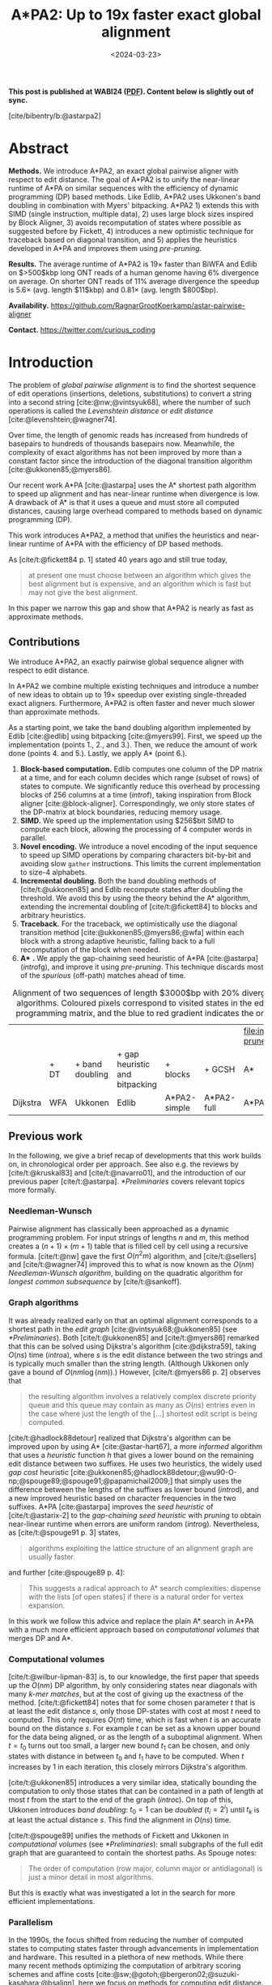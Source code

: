 #+title: A*PA2: Up to 19x faster exact global alignment
#+filetags: @paper highlight pairwise-alignment astar hpc software
#+OPTIONS: ^:{} num:t
#+hugo_front_matter_key_replace: author>authors
#+toc: headlines 3
#+date: <2024-03-23>

\begin{equation*}
\newcommand{\g}{g^*}
\newcommand{\h}{h^*}
\newcommand{\f}{f^*}
\newcommand{\cgap}{c_{\textrm{gap}}}
\newcommand{\xor}{\ \mathrm{xor}\ }
\newcommand{\and}{\ \mathrm{and}\ }
\newcommand{\st}[2]{\langle #1, #2\rangle}
\newcommand{\matches}{\mathcal M}
\end{equation*}

*This post is published at WABI24 ([[file:../../static/papers/astarpa2.pdf][PDF]]). Content below is slightly out of sync.*

[cite/bibentry/b:@astarpa2]

* Abstract
:PROPERTIES:
:UNNUMBERED: t
:END:

*Methods.* We introduce A*PA2, an exact global pairwise aligner with respect to
edit distance. The goal of A*PA2 is to unify the near-linear runtime of A*PA on
similar sequences with the efficiency of dynamic programming (DP) based methods.
Like Edlib, A*PA2 uses Ukkonen's band doubling in combination
with Myers' bitpacking. A*PA2 1) extends this with SIMD (single instruction,
multiple data), 2) uses large block
sizes inspired by Block Aligner, 3) avoids recomputation of states where
possible as suggested before by Fickett, 4) introduces a new optimistic technique for
traceback based on diagonal transition, and 5) applies the heuristics
developed in A*PA and improves them using /pre-pruning/.

*Results.*
The average runtime of A*PA2 is  $19\times$ faster than BiWFA and Edlib on $>500$kbp long ONT reads of a
human genome having $6\%$ divergence on average. On shorter ONT reads of
 $11\%$ average divergence the speedup is $5.6\times$ (avg. length $11$kbp)
 and $0.81\times$ (avg. length $800$bp).

*Availability.* [[https://github.com/RagnarGrootKoerkamp/astar-pairwise-aligner]]

*Contact.* [[https://twitter.com/curious_coding]]

* Introduction

The problem of /global pairwise alignment/ is to find the shortest sequence of
edit operations (insertions, deletions, substitutions) to convert a string
into a second string [cite:@nw;@vintsyuk68], where the number of such
operations is called the /Levenshtein distance/ or /edit distance/
[cite:@levenshtein;@wagner74].

Over time, the length of genomic reads has increased from hundreds of basepairs
to hundreds of thousands basepairs now. Meanwhile, the complexity of exact
algorithms has not been improved by more than a constant factor since the
introduction of the diagonal transition algorithm [cite:@ukkonen85;@myers86].

Our recent work A*PA [cite:@astarpa] uses the A* shortest path algorithm to
speed up alignment and has near-linear runtime when divergence is low.  A
drawback of A* is that it uses a queue and must store all computed distances,
causing large overhead compared to methods based on dynamic programming (DP).

This work introduces A*PA2, a method that unifies the heuristics and near-linear
runtime of A*PA with the efficiency of DP based methods.

As [cite/t:@fickett84 p. 1] stated 40 years ago and still true today,
#+begin_quote
at present one must choose between an algorithm which gives the best alignment
but is expensive, and an algorithm which is fast but may not give the best
alignment.
#+end_quote
In this paper we narrow this gap and show that A*PA2 is nearly as fast as
approximate methods.

** Contributions
We introduce A*PA2, an exactly pairwise global sequence aligner with respect to
edit distance.

In A*PA2 we combine multiple existing techniques and introduce a number of new
ideas to obtain up to $19\times$ speedup over existing single-threaded exact
aligners. Furthermore, A*PA2 is often faster and never much slower than
approximate methods.

As a starting point, we take the band doubling algorithm implemented
by Edlib [cite:@edlib] using bitpacking [cite:@myers99].  First, we speed up the
implementation (points 1., 2., and 3.).  Then, we reduce the amount of work done
(points 4. and 5.).  Lastly, we apply A* (point 6.).

1. *Block-based computation.* Edlib computes one column of the DP matrix at a
   time, and for each column decides which range (subset of rows) of states to
   compute.  We significantly reduce this overhead by processing blocks of $256$
   columns at a time ([[intro]]f), taking inspiration from Block aligner
   [cite:@block-aligner].  Correspondingly, we only store states of the
   DP-matrix at block boundaries, reducing memory usage.
2. *SIMD.* We speed up the implementation using $256$bit SIMD to compute each block,
   allowing the processing of $4$ computer words in parallel.
3. *Novel encoding.* We introduce a novel encoding of the input sequence to
   speed up SIMD operations by comparing characters bit-by-bit and avoiding slow
   =gather= instructions.
   This limits the current implementation to size-$4$ alphabets.
4. *Incremental doubling.* Both the band doubling methods of [cite/t:@ukkonen85]
   and Edlib recompute states after doubling the threshold.  We avoid this by
   using the theory behind the A* algorithm, extending the incremental doubling
   of [cite/t:@fickett84] to blocks and arbitrary heuristics.
5. *Traceback.* For the traceback, we optimistically use the diagonal transition
   method [cite:@ukkonen85;@myers86;@wfa] within each block with a strong
   adaptive heuristic, falling back to a full recomputation of the block when
   needed.
6. *A** *.* We apply the gap-chaining seed heuristic of A*PA [cite:@astarpa]
   ([[intro]]fg), and improve it using /pre-pruning/. This technique discards most of
   the /spurious/ (off-path) matches ahead of time.

#+name: intro
#+caption: Alignment of two sequences of length $3000$bp with 20% divergence using different algorithms. Coloured pixels correspond to visited states in the edit graph or dynamic programming matrix, and the blue to red gradient indicates the order of computation.
#+attr_html: :class equal-width
| [[file:imgs/intro/2_dijkstra.png]] | [[file:imgs/intro/3_diagonal-transition.png]] | [[file:imgs/intro/0_gap-gap.png]] | [[file:imgs/intro/0_bitpacking.png]] | [[file:imgs/intro/6_astarpa2_simple.png]] | [[file:imgs/intro/7_astarpa2_full.png]] | file:imgs/intro/5_astarpa-prune.png |
|                                | + DT                                      | + band doubling               | + gap heuristic and bitpacking   | + blocks                              | + GCSH                              | A*                                  |
| Dijkstra                       | WFA                                       | Ukkonen                       | Edlib                            | A*PA2-simple                          | A*PA2-full                          | A*PA                                |


** Previous work

In the following, we give a brief recap of developments that this work builds
on, in chronological order per approach.  See also e.g. the reviews by
[cite/t:@kruskal83] and [cite/t:@navarro01], and the introduction of our
previous paper [cite/t:@astarpa]. [[*Preliminaries]] covers relevant topics more formally.

*** Needleman-Wunsch
Pairwise alignment has classically been approached as a dynamic programming
problem. For input strings of lengths $n$ and $m$, this method creates a $(n+1)\times
(m+1)$ table that is filled cell by cell using a recursive formula.
[cite/t:@nw] gave the first $O(n^2m)$ algorithm, and [cite/t:@sellers] and
[cite/t:@wagner74] improved this to what is now known as the $O(nm)$
/Needleman-Wunsch algorithm/, building on the quadratic algorithm for /longest
common subsequence/ by [cite/t:@sankoff].

*** Graph algorithms
It was already realized early on that an optimal alignment
corresponds to a shortest path in the /edit graph/
[cite:@vintsyuk68;@ukkonen85] (see [[*Preliminaries]]). Both [cite/t:@ukkonen85] and [cite/t:@myers86]
remarked that this can be solved using Dijkstra's algorithm [cite:@dijkstra59],
taking $O(ns)$ time ([[intro]]a), where $s$ is the edit distance between
the two strings and is typically much smaller than the string length.
(Although Ukkonen only gave a bound of $O(nm \log (nm))$.)  However, [cite/t:@myers86 p. 2] observes that
#+begin_quote
the resulting algorithm involves a relatively complex discrete priority queue
and this queue may contain as many as $O(ns)$ entries even in the case where just
the length of the [...] shortest edit script is being computed.
#+end_quote
[cite/t:@hadlock88detour] realized that Dijkstra's algorithm can be improved
upon by using A* [cite:@astar-hart67], a more /informed/ algorithm that uses a
/heuristic/ function $h$ that gives a lower bound on the remaining edit distance
between two suffixes. He uses two heuristics, the widely
used /gap cost/ heuristic
[cite:@ukkonen85;@hadlock88detour;@wu90-O-np;@spouge89;@spouge91;@papamichail2009;]
that simply uses the difference between the lengths of the suffixes as lower
bound ([[intro]]d), and a new improved heuristic based on character frequencies in the two
suffixes. A*PA [cite:@astarpa] improves the /seed heuristic/ of [cite/t:@astarix-2] to the /gap-chaining seed heuristic/ with /pruning/
to obtain near-linear runtime when errors are uniform random ([[intro]]g).
Nevertheless, as [cite/t:@spouge91 p. 3] states,
#+begin_quote
algorithms exploiting the lattice structure of an alignment graph are usually faster.
#+end_quote
and further [cite:@spouge89 p. 4]:
#+begin_quote
This suggests a radical approach to A* search complexities: dispense with the
lists [of open states] if there is a natural order for vertex expansion.
#+end_quote
In this work we follow this advice and replace the plain A* search in A*PA with a much
more efficient approach based on /computational volumes/ that merges DP and A*.

*** Computational volumes
[cite/t:@wilbur-lipman-83] is, to our knowledge, the first paper that speeds up
the $O(nm)$ DP algorithm, by only considering states near diagonals with many
/k-mer matches/, but at the cost of giving up the exactness of the method.
[cite/t:@fickett84] notes that for some chosen parameter $t$ that is at
least the edit distance $s$, only those DP-states with cost at most $t$ need to
computed. This only requires $O(nt)$ time, which is fast when $t$ is an accurate bound on
the distance $s$. For example $t$ can be set as a known upper bound for the
data being aligned, or as the length of a suboptimal alignment.  When
$t=t_0$ turns out too small, a larger new bound $t_1$ can be chosen, and only
states with distance in between $t_0$ and $t_1$ have to be computed.
When $t$ increases by $1$ in each iteration, this closely mirrors Dijkstra's algorithm.

[cite/t:@ukkonen85] introduces a very similar idea, statically bounding the
computation to only those states that can be contained in a path of length at most $t$
from the start to the end of the graph ([[intro]]c).
On top of this, Ukkonen introduces /band doubling/: $t_0=1$ can be
/doubled/ ($t_i = 2^i$) until $t_k$ is at least the actual distance $s$.
This find the alignment in $O(ns)$ time.

[cite/t:@spouge89] unifies the methods of
Fickett and Ukkonen in /computational volumes/
(see [[*Preliminaries]]): small subgraphs of the full edit graph that are guaranteed to
contain the shortest paths. As Spouge notes:
#+begin_quote
The order of computation (row major, column major or antidiagonal) is just a
minor detail in most algorithms.
#+end_quote
But this is exactly what was investigated a lot in the search for more efficient implementations.

*** Parallelism
In the 1990s, the focus shifted from reducing the number of computed states to
computing states faster through advancements in implementation and hardware.
This resulted in a plethora of new methods.  While there many recent methods
optimizing the computation of arbitrary scoring schemes and affine costs
[cite:@sw;@gotoh;@bergeron02;@suzuki-kasahara;@bsalign], here we focus on
methods for computing edit distance.

The first technique in this direction is /microparallelism/ [cite:@alpern95],
also called SWAR (SIMD within a register),
where each ($64$ bit) computer word is divided into multiple (e.g. $16$ bit) parts,
and word-size operations modify all ($4$) parts in parallel.
This was then applied with /inter-sequence parallelism/ to align a
given query to multiple reference sequences in parallel
[cite:@alpern95;@baeza-yates-gonnet92;@wu92;@hyyro05-increased;@rognes11].
[cite/t:@hughey96] notes that /anti-diagonals/ of the DP matrix are independent
and can be computed in parallel, to speed up single alignments. [cite/t:@wozniak97] applied SIMD (single
instruction, multiple data) for this purpose, which are special CPU instructions
that operate on multiple (currently up to $8$, for AVX-512) computer words at a time.

[cite/t:@rognes00 p. 702] also use microparallelism, but use /vertical/
instead of anti-diagonal vectors:
#+begin_quote
The advantage of this approach is the much-simplified and faster loading of the
vector of substitution scores from memory. The disadvantage is that data
dependencies within the vector must be handled.
#+end_quote
To work around these dependencies, [cite/t:@farrar] introduces an alternative /striped/ SIMD scheme where lanes are
interleaved with each other. A*PA2 does not use this, but for example
[cite/t:@bsalign] does.

[cite/t:@myers99] introduces a /bitpacking/ algorithm specifically for edit
distance ([[intro]]f). It bit-encodes the differences between $w=64$ states in a
column into two computer words and gives an efficient algorithm to operate on
them. This provides a significant speedup over previous methods.  The supplement of
BitPAl [cite:@bitpal;@bitpal-cpm] introduces an alternative scheme for edit
distance based on a different bit-encoding, but as both methods end up using
$20$ instructions (see [[*Bitpacking]]) we did not pursue this further.

*** Tools
There are many aligners that implement $O(nm)$ (semi)-global
alignment using numerous of the aforementioned implementation
techniques, such as SeqAn [cite:@seqan], Parasail [cite:@parasail], SWIPE [cite:@rognes11], Opal
[cite:@opal], libssa [cite:@libssa],  SWPS3
[cite:@swps3], SSW library [cite:@ssw-library] ([[https://github.com/mengyao/Complete-Striped-Smith-Waterman-Library][link]]).

Dedicated global alignment implementations implementing band-doubling are much rarer.
Edlib [cite:@edlib] implements $O(ns)$ band doubling and Myers' bitpacking ([[intro]]d).
KSW2 implements band doubling for affine costs [cite:@suzuki-kasahara;@minimap2].
WFA and BiWFA [cite:@wfa;@biwfa] implement the $O(n+s^2)$ expected time /diagonal transition/
algorithm [cite:@ukkonen85;@myers86] ([[intro]]b).
Block aligner [cite:@block-aligner] is an approximate aligner that can handle
position-specific scoring matrices whose main novelty is to divide the
computation into larger blocks.
Recently [cite/t:@bsalign] provided a new implementation of band doubling based
on Farrar's striped method that focusses on affine costs but also supports edit distance.
Lastly, A*PA [cite:@astarpa] directly implements A* on the alignment graph using
the gap-chaining seed heuristic.

* Preliminaries

#+name: edit-graph
#+caption: An example of an edit graph (left) corresponding to the alignment of strings =ABCA= and =ACBBA=, adapted from [cite/t:@sellers]. Solid edges indicate insertion/deletion/substitution edges of cost $1$, while dashed edges indicate matches of cost $0$. All edges are directed from the top-left to the bottom-right. The shortest path of cost $2$ is shown in blue. The right shows the corresponding dynamic programming (DP) matrix containing the distance $\g(u)$ to each state.
[[file:./edit-graph2.drawio.svg]]

*Edit graph.* We take as input two zero-indexed sequences $A$ and $B$ over an alphabet of size
$4$ of lengths $n$ and $m$.  The /edit graph/ ([[edit-graph]]) contains /states/ $\st ij$ ($0\leq
i\leq n$, $0\leq j\leq m$) as vertices. It further contains directed insertion and
deletion edges $\st ij \to \st i{j+1}$ and $\st ij \to \st {i+1}j$ of cost $1$,
and diagonal edges $\st ij\to \st{i+1}{j+1}$ of cost $0$ when $A_i = B_i$ and
substitution cost $1$ otherwise. A shortest path from $v_s:=\st 00$ to $v_t :=
\st nm$ in the edit graph corresponds to an alignment of $A$ and $B$.
The /distance/ $d(u,v)$ from $u$ to $v$ is the length of the shortest (minimal
cost) path from $u$ to $v$, and we use /distance/, /length/, and /cost/ interchangeably.
Further we write
$\g(u) := d(v_s, u)$ for the distance from the start to $u$,
$\h(u) := d(u, v_t)$
for the distance from $u$ to the end, and $\f(u) := \g(u) + \h(u)$ for the minimal cost
of a path through $u$.

*A** is a shortest path algorithm based on a /heuristic/ function $h(u)$ [cite:@astar-hart67]. A
heuristic is called /admissible/ when $h(u)$ underestimates the distance to the
end, i.e., $h(u) \leq \h(u)$, and admissible $h$ guarantee that A* finds a
shortest path. A* /expands/ states in order of increasing $f(u) :=
g(u) + h(u)$, where $g(u)$ is the best distance to $u$ found so far. We say that
$u$ is /fixed/ when the distance to $u$ has been found, i.e., $g(u) = \g(u)$.

*Computational volumes.* [cite/t:@spouge89] defines a /computational volume/ as a subgraph of the
alignment graph that contains all shortest paths . Given a bound $t\geq s$, some examples of
computational volumes are:
1. $\{u\}$, the entire $(n+1)\times (m+1)$ graph [cite:@nw].
2. $\{u: \g(u)\leq t\}$, the states at distance $\leq t$, introduced by
   [cite/t:@fickett84] and similar to Dijkstra's algorithm ([[intro]]ab) [cite:@dijkstra59].
3. $\{u: \cgap(v_s, u) + \cgap(u, v_t) \leq t\}$ the static set of states possibly on a path
   of cost $\leq t$ ([[intro]]c) [cite:@ukkonen85].
4. $\{u: \g(u) + \cgap(u, v_t) \leq t\}$, as used by Edlib ([[intro]]de) [cite:@edlib;@spouge91;@papamichail2009].
5. $\{u: \g(u) + h(u) \leq t\}$, for any admissible heuristic $h$, which we will
   use and is similar to A* ([[intro]]fg).


*Band-doubling* is the following algorithm by [cite/t:@ukkonen85], that depends on the choice of
computational volume being used.
1. Start with edit-distance threshold $t=1$.
2. Loop over columns $i$ from $0$ to $n$.
3. For each column, determine the range of rows $[j_{start}, j_{end}]$ to be
   computed according to the computational volume that's being used.
   a. If this range is empty or does not contain a state at distance $\leq t$, double $t$ and go back to step 1.
   b. Otherwise, compute the distance to the states in the range, and continue
      with the next column.
The algorithm stops when $t_k \geq s > t_{k-1}$. For the
$\cgap(v_s,u)+\cgap(u,v_t)\leq t$ computational volume used by Ukkonen, each
test requires $O(n \cdot t_i)$ time, and hence the total time is
\begin{equation}
n\cdot t_0 + \dots + n\cdot t_k
= n\cdot (2^0 + \dots + 2^k)
< n\cdot 2^{k+1} = 4\cdot n\cdot 2^{k-1} < 4\cdot n\cdot s = O(ns).
\end{equation}
Note that this method does not (and indeed can not) reuse values from previous
iterations, resulting in roughly a factor $2$ overhead.

*Myers' bitpacking* exploits that the difference in distance to adjacent states
is always in $\{-1,0,+1\}$ [cite:@myers99]. The method bit-encodes $w=64$ differences between
adjacent states in a columns in two
indicator words, indicating positions where the difference is $+1$ and $-1$ respectively.
Given also the similarly encoded difference along the top, a $1\times w$
rectangle can be computed in only $20$ bit operations ([[*Bitpacking]]).
We call each consecutive non-overlapping chunk of $64$ rows a /lane/, so that
there are $\lceil m/64\rceil$ lanes, where the last lane may be padded.
Note that this method originally only uses $17$ instructions, but some additional
instructions are needed to support multiple lanes when $m>w$.

*Profile.* Instead of computing each substitution score $S[A_i][B_j] = [A_i\neq
B_j]$ for the $64$ states in a word one by one, Myers' algorithm first builds a
/profile/ [cite:@rognes00].  For each character $c$, $Eq[c]$ stores a bitvector indicating
which characters of $B$ equal $c$.  This way, adjacent scores in a column
are simply found as $Eq[A_i][j \dots j']$.

*Edlib* implements band doubling using the $\g(u) + \cgap(u, v_t)\leq t$ computational
volume and bitpacking [cite:@edlib]. For traceback, it uses Hirschberg's /meet-in-the-middle/
approach: once the distance is found, the alignment is started over from both
sides towards the middle column, where a state on the shortest path is
determined. This is recursively applied to the left and right halves until the
sequences are short enough that $O(tn)$ memory can be used.


* Methods
Conceptually, A*PA2 builds on Edlib.
First we describe how we make the implementation more efficient
using SIMD and blocks.
Then, we modify the algorithm itself by using a new traceback method and
avoiding unnecessary recomputation of states.
On top of that, we apply the A*PA heuristics for further speed gains on large/complex
alignments, at the cost of larger precomputation time to build the heuristic.

** Band-doubling
A*PA2 uses band-doubling with the $\g(u) + h(u) \leq t$ computational volume.
That is, in each iteration of $t$ we compute the distance to all states with
$\g(u) + h(u) \leq t$.  In its simple form, we use $h(u) =\cgap(u, v_t)$, like
Edlib does. We start doubling at $h(v_s)=h(\st 00)$, so that $t_i := h(\st 00) +
B\cdot 2^i$, where $B$ is the block size introduced below.

** Blocks
Instead of determining the range of rows to be computed for each column
individually, we determine it once per /block/ and then reuse it for $B=256$
consecutive columns. This computes some extra states, but reduces the overhead
by a lot. (From here on, $B$ stands for the block size, and not for the sequence
$B$ to be aligned.)

Within each block, we iterate over the /lanes/ of $w=64$ rows at a time, and for
each lane compute all $B$ columns before moving on to the next lane.

[[*Determining the rows to compute]] explains in detail how the range of rows to be
computed is determined.

** Memory

Where Edlib does not initially store intermediate values and uses
meet-in-the-middle to find the alignment, A*PA2 /always/ stores the distance to
all states at the end of a block, encoded as the distance to the top-right state
of the block and the bit-encoded vertical differences along the right-most
column.  This simplifies the traceback method (see [[*Traceback]]), and has
sufficiently small memory usage to be practical.

** SIMD

#+name: simd
#+caption: *SIMD* processing of two times 4 lanes in parallel. This example uses 4-row (instead of 64-row) lanes. First the top-left triangle is computed lane by lane, and then 8-lane diagonals are computed by using two 4-lane SIMD vectors in parallel.
[[file:imgs/simd.png]]

While it is tempting to use a SIMD vector as a single $W=256$-bit word, the four
$w=64$-bit words (SIMD lanes) are dependent on each other and require manual
work to shift bits between the lanes.
Instead, we let each $256$-bit AVX2 SIMD vector represent four $64$-bit words
(lanes) that are anti-diagonally
staggered as in [[simd]]. This is similar to the original anti-diagonal tiling
introduced by [cite/t:@wozniak97], but using units of $w$-bit words instead of
single characters. This idea was already introduced in 2014 by the author of
Edlib in a GitHub issue (https://github.com/Martinsos/edlib/issues/5), but to our
knowledge has never been implemented either in Edlib or elsewhere.

We further improve instruction-level-parallelism (ILP) by processing $8$ lanes
at a time using two SIMD vectors in parallel, spanning a total of $512$ rows ([[simd]]).

When the number of remaining lanes to be computed is $\ell$, we
process $8$ lanes in parallel as long as $\ell\geq 8$. If there are remaining
lanes, we end with another $8$-lane ($5\leq \ell<8$) or $4$-lane ($1\leq \ell\leq 4$)
iteration that optionally includes some padding lanes at the bottom.
In case the horizontal differences along the original bottom row are needed (as
required by incremental doubling [[*Incremental doubling]]), we
can not use padding and instead fall back to trying a $4$-lane SIMD ($\ell\geq 4$),
a $2$-lane SIMD ($\ell\geq 2$), and lastly a scalar iteration ($\ell\geq 1$).


** SIMD-friendly sequence profile

A drawback of anti-diagonal tiling is that each column contains its own
character $a_i$ that needs to be looked up in the profile $Eq[a_i][j]$. While SIMD can do multiple
lookups in parallel using =gather= instructions, these instructions are
not always efficient. Thus, we introduce the following alternative scheme:

Let $b = \lceil \log_2(\sigma)\rceil$ be the number of bits needed to encode
each character, with $b=2$ for DNA.
For each lane, the new profile $Eq'$ stores $b$ words as an $\lceil
m/w\rceil\times b$ array $Eq'[\ell][p]$. Each word $0\leq p< b$
stores the negation of the $p$th bit of each character.
To check which characters in lane $\ell$ contain character $c$ with bit representation
$\overline{c_{b-1}\dots c_{0}}$, we precompute $b$ words $C_0 =
\overline{c_0\dots c_0}$ to
$C_{b-1}=\overline{c_{b-1}\dots c_{b-1}}$ and then compute
$\bigwedge_{j=0}^{b-1}(C_j \oplus Eq'[\ell][j])$, where $\oplus$ denotes the xor operation.
As an example take $b=2$ and a lane with $w=8$ characters $(0,1,2,2,3,3,3,3)$.
Then $Eq'[\ell][0]=\overline{00001101}$ and $Eq'[\ell][1]=\overline{00000011}$,
keeping in mind that bits are shown in reverse order in this notation.
If the column now contains character $c=2=\overline{10}$ we initialize
$C_0=\overline{00000000}$ and $C_1=\overline{11111111}$ and compute
$$
(C_0 \oplus Eq'[\ell][0]) \wedge (C_1\oplus Eq'[\ell][1]) =
\overline{00001101}\wedge\overline{11111100} = \overline{00001100},
$$
indicating
that $0$-based positions $2$ and $3$ contain character $2$.
This naturally extends to SIMD vectors, where each lane is initialized with its
own constants.

** Traceback

#+name: trace
#+caption: *Traceback method.* States expanded by the diagonal transition traceback in each block are shown in green. When the distance in a block is too large, a part of the block is fully recomputed as fallback, as shown in blue.
[[file:imgs/trace/trace.png]]

The traceback stage takes as input the computed vertical differences at
the end of each block of columns. We iteratively work backwards through the
blocks. In each step, we know the distances $g(\st ij)$ to
the states in column $i$ and the state $u=\st{i+B}j$ in column $i+B$
that is on the optimal path and has distance $\g(u)$.
The goal is to find an optimal path from column $i$ to $u$.

A naive approach is to simply recompute the entire block of columns while
storing distances to all states. Here we consider two more efficient methods.

*Optimistic block computation.*
Instead of computing the full range for this column, a
first insight is that only rows up to $j$ are needed, since the optimal path to
$u=\st{i+B}j$ can never go below row $j$.

Secondly, the path crosses $B=256$ columns, and so we optimistically assume that
it will be contained in rows $j-256-64=j-320$ to $j$. Thus, we first compute the
distance to all states in this range of rows (rounded out to multiples of
$w=64$). If the distance to $u$ computed this way agrees with the known
distance, there is a shortest path contained within the computed rows and we
trace it one state at a time. Otherwise, we repeatedly try again with double the
number of lanes, until success. The exponential search ensures low overhead and
good average case performance.

*Optimistic diagonal transition traceback (DTT).*
A second improvement uses the /diagonal transition/ algorithm backwards from
$u$. We simply run the unmodified algorithm on the reverse graph covering
columns $i$ to $i+B$ and rows $0$ to $j$.
Whenever a state $v$ in column $i$ is reached, with distance $d$ from $u$, we check
whether $g(v) + d=\g(u)$, and continue until a $v$ is found for which this holds.
We then know that $v$ lies on a shortest path and can find the path from $v$ to
$u$ by a usual traceback on the diagonal transition algorithm.

As an optimization, when no suitable $v$ is found after trying all states at
distance $\leq 40$, we abort the DTT and fall back to the block doubling described above.
Another optimization is the WF-adaptive heuristic introduced by WFA: all states
that lag more than $10$ behind the furthest reaching diagonal are dropped.
Lastly, we abort early when after reaching distance $20=40/2$, less than half
the columns were reached.

[[trace]] shows that in regions with low divergence, the DTT is sufficient to trace
the path, and only in noisy regions the algorithm falls back to recomputing full blocks.

** A*
Edlib already uses a simple /gap-cost/ heuristic that gives a lower bound on the
number of insertions and deletions on a path from each state to the end.
We replace this by the much stronger gap-chaining seed heuristic (GCSH) introduced in A*PA.

Compared to A*PA, we make two modifications.

*** Bulk-contours update
In A*PA, matches are /pruned/ as soon as a shortest path to their start has been
found. This helps to penalize states /before/ (left of) the match. Each
iteration of our new algorithm works left-to-right only, and thus pruning of
matches does not affect the current iteration. Instead of pruning on the fly, we
collect all matches to be pruned at the end of each iteration, and update the
contours in one right-to-left sweep.

To ensure the band doubling approach remains valid after pruning, we ensure that
the range of computed rows never shrinks after an increase of $t$ and subsequent
pruning.

*** Pre-pruning
#+name: pre-pruning
#+caption: *Effect of pre-pruning* on chaining seed heuristic (CSH) contours. The left shows contours and layers of the heuristic at the end of an A*PA alignment, after matches (black diagonals) on the path have been pruned (red). The right shows pre-pruned matches in purple and the states visited during pre-pruning in green. After pre-pruning, almost no off-path matches remain. This decreases the number of contours, making the heuristic stronger, and simplifies contours, making the heuristic faster to evaluate.
#+attr_html: :class small
| [[file:imgs/prepruning/csh-p.png]] | [[file:imgs/prepruning/csh-lp-p.png]] |

Here we introduce an independent optimization that also applies to the original
A*PA method.

Each of the heuristics $h$ introduced in A*PA depends on the set of matches
$\matches$. Given that $\matches$ contains /all/ matches, $h$ is an
admissible heuristic that never overestimates the true distance. Even after
pruning some matches, $h$ is still a lower bound on the length of a
path not going through already visited states.

Now consider an exact match $m$ from $u$ to $v$ for seed $s_i$.  The existence
of the match is a 'promise' that seed $s_i$ can be crossed for free.  When $m$
is a match outside the optimal alignment,
it is likely that $m$ can not be extended into a longer alignment.  When indeed
$m$ can not be extended into an alignment of $s_i$ and $s_{i+1}$ of cost less
than $2$, the existence of $m$ was a 'false promise', since crossing the two
seeds takes cost at least $2$. Thus, we can ignore $m$ and remove $m$ from the
heuristic, making the heuristic more accurate.

More generally, we try to extend each match $m$ into an alignment covering seeds
$s_i$ up to (but excluding) $s_{i+q}$ for all $q\leq p=14$. If any of these
extensions has cost at least $q$, i.e. $m$ falsely promised that $s_i$ to
$s_{i+q}$ can be crossed for cost $<q$, we /pre-prune/ (remove) $m$.

We try to extend each match by running the diagonal transition algorithm
from the end of each match, and dropping any furthest reaching points that are
at distance $\geq q$ while at most $q$ seeds have been covered.

As shown in [[pre-pruning]]b, the effect is that the number of off-path matches is
significantly reduced.  This makes contours faster to initialize, update, and
query, and increases the value of the heuristic

** Determining the rows to compute
For each block spanning columns $i$ to $i+B$, only a subset of rows is computed in each iteration.
Namely, we only compute those rows that can possibly contain states on a
path/alignment of cost at most $t$.
Intuitively, we try to 'trap' the alignment inside a wall of states that can not lie
on a path of length at most $t$ (i.e. have $\f(u) \geq t$), as can be seen in [[ranges]]a.
We determine this range of rows in two steps:
1. First, we determine the /fixed range/ at the end of the preceding block.
   I.e., we find the topmost and
   bottom-most states $\st i{j_{start}}$ and $\st i{j_{end}}$ with $f(u) = g(u) + h(u)
   \leq t$. All in-between states $u=\st ij$ with $j_{start}\leq j\leq j_{end}$
   are then /fixed/, meaning that the correct distance has been found and $g(u) = \g(u)$.
2. Then, we use the heuristic to find the bottom-most state $v=\st{i+B}{j_{end}'}$ at the
   end of the to-be-computed block that can possibly lie on a path of length
   $\leq t$.
   We then compute rows $j_{start}$ to $j_{end}'$ in columns $i$ to $i+B$,
   rounding $[j_{start}, j_{end}']$ /out/ to the previous/next multiple of the word size $w=64$.

*Step 1: Fixed range.*
Suppose that states in rows $[r_{start}, r_{end}]$ were computed.
One way to find $j_{start}$ and $j_{end}$ is by simply iterating inward from the
start/end of the range and dropping all states with
$f(u)=g(u)+h(u)>t$, as indicated by the red columns in [[ranges]]a.

*Step 2: End of computed range.*
We will now determine the bottom-most row $j$ that can contain a state at
distance $\leq t$ at the end of the block. Let $u=\st{i}{j_{end}}$ be the
bottom-most fixed state in column $i$ with distance $\leq t$.  Let $v =
\st{i'}{j'}$ be a state in the current block ($i\leq i'\leq i+B$) that is below
the diagonal of $u$. Suppose $v$ lies on a path of length $\leq t$. This path
most cross column $i$ in or above $u$, since states $u'$ below $u$ have $\f(u')>t$.
The distance to $v$ is now at least $\min_{j\leq j_{end}} \g(\st ij) + \cgap(\st
ij, v) \geq \g(u) + \cgap(u, v)$, and thus we define
$$
f_l(v) := \g(u) + \cgap(u,v) + h(v)
$$
as a lower bound on the length of the shortest path through $v$, assuming $v$ is
below the diagonal of $u$ and $\f(v) \leq t$. When $f_l(v)>t$, this implies
$\f(v)>t$ and also $\f(v') > t$ for all $v'$ below $v$.

The end of the range is now computed by finding the bottom-most state $v$ in each
column for which $f_l$ is at most $t$, using the following
algorithm (omitting boundary checks).
1. Start with $v = \st{i'}{j'} = u = \st{i}{j_{end}}$.
2. While the below-neighbour $v' = \st{i'}{j'+1}$ of $v$ has $f_l(v)\leq t$, increment $j'$.
3. Go to the next column by incrementing $i'$ and $j'$ by $1$ and repeat step 2, until $i'=i+B$.
The row $j'_{end}$ of the last $v$ we find in this way is the bottom-most state
in column $i+B$ that can possibly have $f(v)\leq t$, and hence this is end of
the range we compute.

In [[ranges]]a, we see that $f(v)$ is evaluated at a diagonal of states just below
the bottommost green (fixed) state $u$ at the end of the preceding black, and that the to-be-computed range
(indicated in blue) includes exactly all states above the diagonal.

#+name: ranges
#+caption: *Detail of computed ranges.* Coloured states are invocations of $f(u) = g(u) + h(u)$. Red: $f(u) > t$, green: $f(u) \leq t$ and $u$ is fixed, and blue: $f(u)\leq t$, but only tentatively. Vertical black rectangles indicated fixed states, and blue rectangles indicate the range of rows $[j_{start}, j'_{end}]$ that must be computed for each block. The third block has no fixed states in its right column, indicating that $t$ must be increased.
#+attr_html: :class small
| [[./imgs/ranges/full.png]] Simple | [[./imgs/ranges/sparse.png]] Sparse |

*** Sparse heuristic invocation
A drawback of the previous method is that it requires a large number of
calls to $f$ and hence the heuristic $h$: roughly one per column and one per row.
Here we present a /sparse/ version that uses fewer calls to $f$, based on two
similar lemmas.

*Lemma 1.* When $h$ is admissible and $f(u) > t + 2D$, then $\f(u') > t$ when $d(u, u') \leq D$.

*Proof.*
Since adjacent states differ in distance by $\{-1,0,+1\}$, we
have $g(u') \geq g(u) - d(u,u') \geq g(u)-D$ and $\h(u') \geq \h(u') - d(u,u') \geq \h(u)-D$.
Now suppose that $\f(u') \leq t$. Then $u'$ is fixed and we have $g(u') =
\g(u')$, and since $h$ is admissible $h(u') \leq \h(u')$. Thus:
\begin{align*}
f(u)
&=    g(u ) +  h(u)\\
&\leq g(u ) + \h(u)
\leq g(u') + \h(u')  + 2D\\
&=   \g(u') + \h(u') + 2D
=   \f(u') + 2D
\leq t + 2D.
\end{align*}
This is in contradiction with $f(u) > t+2D$, so we must have $\f(u') > t$, as required.

*Lemma 2.* When $h$ is admissible, $v$ is below the diagonal of a computed state
$u$, and $f_l(v) = \g(u) + \cgap(u,v)+h(v) > t + 2D$, then $\f(v') > t$ when $d(v,v') \leq D$.

*Proof.*
We have $\cgap(u, v') \geq \cgap(u,v) - d(v,v') \geq \cgap(u,v)-D$, and $\h(v') \geq \h(v)-D$.
From before we already know that $\g(u) + \cgap(u,v) \leq \g(v)$, and we still
have $h(v) \leq \h(v)$ and $\g(v') \geq \g(v) - D$ and $\h(v') \geq \h(v) -D$.
The result follows directly:
\begin{align*}
t <
f_l(v) - 2D
&=\g(u ) + \cgap(u,v) +  h(v) -2D\\
&\leq \g(v) +  \h(v)-2D
\leq \g(v') + \h(v') = \f(v').
\end{align*}


*Sparse fixed range.* To find the first row $j_{start}$ with $f(\st
i{j_{start}})\leq t$, start with $j=r_{start}$, and increment $j$ by
$\lceil(f(v)-t)/2\rceil$ as long as $f(v)>t$, since none of the intermediate
states can lie on a path of length $\leq t$ by Lemma 1. The last row is found in the same
way. As seen in [[ranges]]b, this sparse variant significantly reduces the number
of evaluations of the heuristic in the right-most columns of each block.

*Sparse end of computed range.*
Lemma 2 inspires the following algorithm ([[ranges]]b). Instead of considering
one column at a time, we now first make a big just down and then jump to the right.
1. Start with $v = \st{i'}{j'} = u+\st{1}{B+1} = \st{i+1}{j_{end} + B+1}$.
2. If $f_l(v) \leq t$, increase $j'$ (go down) by $8$.
3. If $f_l(v) > t$, increase $i'$ (go right) by $\lceil(f_l(v)-t)/2\rceil$, but do not exceed column $i+B$.
4. Repeat from step 2, until $i' = i+B$.
5. While $f_l(v) > t$, decrease $j'$ (go up) by $\lceil(f_l(v)-t)/2\rceil$, but
   do not go above the diagonal of $u$.
The resulting $v$ is again the bottom-most state in column $i+B$ that can
potentially have $f(t)\leq t$, and its row is the last row that will be computed.


** Incremental doubling

#+name: doubling
#+caption: *Incremental doubling detail.* Blue rectangles show the ranges required to be computed, and grey the computed blocks. Vertical green rectangles show the fixed range at the end of each block, and horizontal rectangles a fixed row of states inside some blocks. In both figures the third column was just computed, in the first (left) and second (right) iteration of trying a threshold. The black horizontal rectangle indicates the new candidate for fixed horizontal region.
| [[file:imgs/doubling-0.png]] | [[file:imgs/doubling-1.png]] |

When the original band doubling algorithm doubles the threshold from $t$ to $2t$,
it simply recomputes the distance to all states.  On the
other hand, BFS, Dijkstra, and A* with a consistent heuristic visit
states in increasing order of distance ($g(u)$ for BFS and Dijkstra, $f(u) =
g(u) + h(u)$ for A*), and the distance to a state is known to be correct
(/fixed/) as soon as it is expanded. This way a state is never expanded twice.

Indeed, our band-doubling algorithm can also avoid recomputations. After
completing the iteration for $t$, it is guaranteed that the distance is fixed
to all states that indeed satisfy $f(u)\leq t$.  In fact a stronger result holds:
in any column the distance is fixed for /all/ states between the topmost
and bottom-most state in that column with $f(u)\leq t$.

To be able to skip rows, we must store horizontal differences along
a row so we can continue from there. We choose this row $j_f$ (for /fixed/)
as the last row at a lane boundary before the end of the fixed states
in the last column of the preceding block, as indicated in [[doubling]] by a
horizontal black rectangle. In the first iteration, reusing values is not
possible, so we split the computation of the block into two parts ([[doubling]]a): one above
$j_h$, to extract and store the horizontal differences at $j_h$, and the remainder below $j_h$.

In the second and further iterations, the values at $j_h$ may be
reused and the block is split into three parts. The first part computes all
lanes covering states before the start of the already-fixed range at the end of the block (the
green column at the end of the third column in [[doubling]]b). Then we skip the
lanes up to the previous $j_h$, since the values at both the bottom and right of this
region are already fixed. Then, we compute the lanes between the old $j_h$ and its new
value $j'_h$. Lastly we compute
the lanes from $j'_h$ to the end.

* Results
Our implementation A*PA is written in Rust and available at
[[https://github.com/RagnarGrootKoerkamp/astar-pairwise-aligner][github.com/RagnarGrootKoerkamp/astar-pairwise-aligner]]. We compare it against
other aligners on real datasets, report the impact of the individual
techniques we introduced, and measure time and memory usage.

** Setup
*Datasets.* We benchmark on six datasets containing real sequences of varying
length and divergence, as listed in detail in [[#app-comparison]].
They can be downloaded from
[[https://github.com/pairwise-alignment/pa-bench/releases/tag/datasets][github.com/pairwise-alignment/pa-bench/releases/tag/datasets]].

Four datasets containing Oxford Nanopore Technologies (ONT) reads are reused
from the WFA, BiWFA, and A*PA evaluations [cite:@wfa;@biwfa;@astarpa]. Of these,
the '>500kbp' and '>500kbp with genetic variation' datasets have divergence
$6-7\%$, while two '1kbp' and '10kbp' datasets are filtered for sequences of
length <1kbp and <50kbp have average divergence $11\%$ and average sequence length
$800$bp and $11$kbp.

A SARS-CoV-2 dataset was newly generated by downloading 500MB of viral sequences
from the COVID-19 Data Portal, [[https://www.covid19dataportal.org/][covid19dataportal.org]] [cite:@covid19portal],
filtering out non-ACTG characters, and selecting $10000$ random pairs. This
dataset has average divergence $1.5\%$ and length $30$kbp.

For each set, we sorted all sequence pairs by edit distance and split them
into $50$ files each containing multiple pairs, with the first file containing the
$2\%$ of pairs with the lowest divergence. Reported results are averaged over
the sequences in each file.

*Algorithms and aligners.*
We benchmark A*PA2 against state-of-the-art exact aligners Edlib,
BiWFA, and A*PA. We further compare against the approximate aligners
WFA-Adaptive [cite:@wfa] and Block Aligner.
For WFA-Adaptive we use default parameters $(10, 50, 10)$, dropping states that lag behind by more than $50$.
For Block Aligner we use block sizes from $0.1\%$ to $1\%$ of the input size.
Block Aligner only supports affine costs so we use gap-open cost $1$ instead of $0$.

We compare two versions of A*PA2.
/A*PA2-simple/ uses all engineering optimizations (bitpacking, SIMD,
blocks, new traceback) and uses the simple gap-heuristic.
/A*PA2-full/ additionally uses more complicated techniques:
incremental-doubling, and the gap-chaining seed heuristic introduced by
A*PA with pre-pruning.


*Parameters.*
For A*PA2, we fix block size $B=256$. For A*PA2-full, we use the gap-chaining seed
heuristic (GCSH) of A*PA with exact matches ($r=1$) and seed length $k=12$. We
pre-prune matches by looking ahead up to $p=14$ seeds.
A detailed parameter comparison can be found in [[#app-comparison]].
For A*PA, we use inexact matches ($r=2$) with seed length $k=15$ by default, and
only change this for the low-divergence SARS-CoV-2 dataset and $4\%$ divergence
synthetic data, where we use exact matches ($r=1$) instead.

*Execution.*
We ran all benchmarks using PaBench ([[https://github.com/pairwise-alignment/pa-bench][github.com/pairwise-alignment/pa-bench]]) on
Arch Linux on an =Intel Core i7-10750H= with $64$GB of memory and $6$ cores,
with hyper-threading disabled, frequency boost disabled, and CPU power saving
features disabled.  The CPU frequency is fixed to $3.3$GHz and we run $1$
single-threaded job at a time with niceness $-20$. Reported running times are
the average wall-clock time per alignment and do not include the time to read
data from disk. For A*PA2-full, reported times do include the time to find matches and
initialize the heuristic.

** Comparison with other aligners

*Speedup on real data.*
[[real-summary]] compares the running time of aligners on real datasets.
[[#app-comparison]] contains a corresponding table of average runtimes.
For long ONT reads, with $6\%-7\%$ divergence, A*PA2-full is $19\times$ faster
than Edlib, BiWFA, and A*PA in average running time, and using the gap-chaining
seed heuristic in A*PA2-full provides speedup over A*PA2-simple.

On shorter sequences, the overhead of initializing the heuristic in A*PA2-full is large, and
A*PA2-simple is faster. For the 10kbp dataset, A*PA2-simple is $5.6\times$
faster than other exat methods.
For the shortest (<1kbp ONT reads) and most similar sequences (SARS-CoV-2
with $1\%$ divergence), BiWFA is usually faster than Edlib and A*PA2-simple. In these cases,
the overhead of using $256$ wide blocks is relatively large compared to the
edit distance $s\leq 500$ in combination with BiWFAs $O(s^2+n)$ expected running time.

#+name: real-summary
#+caption: *Runtime comparison (log).* Each dot shows the running time of a single alignment (right two plots) or the average runtime over $2\%$ of the input pairs (left four plots). Box plots show the three quartiles, and the red circled dot shows the average running time over all alignments. For A*PA, exact matches ($r=1$) are used for the SARS-CoV-2 dataset, some alignments $\geq10$kbp time out, and the shown average is a lower bound on the true average. Approximate aligners WFA Adaptive and Block Aligner are indicated with a triangle. On the >500kbp reads, A*PA2-full is $20\times$ faster than other methods.
#+attr_html: :class inset large
[[file:plots/real-summary.svg]]

*Comparison with approximate aligners.*
For the smallest datasets, BiWFA is about as fast as the approximate methods WFA
Adaptive and Block Aligner, while for the largest datasets A*PA2-full is
significantly faster. Only for the set of $10$kbp ONT reads is Block Aligner
significantly ($\approx 2\times$) faster than the fastest exact method.  For the
two smallest datasets, approximate aligners do not significantly improve on
BiWFA.
Only on the $10$kbp ONT reads dataset is Block Aligner $1.6\times$ faster than
A*PA2, but it only reports $53\%$ of the alignments correctly. All accuracy
numbers can be found in [[#app-comparison]].

*Scaling with divergence.*
[[scaling-e]] compares the runtime of aligners on synthetic sequences of increasing
divergence. BiWFA's runtime grows quadratically, while Edlib grows
linearly and jumps up each time another doubling of the threshold is required.
A*PA is fast until the maximum potential is reached at $6\%$ resp. $12\%$ and
then becomes very slow. A*PA2 behaves similar to Edlib and jumps up each time
another doubling of the threshold is needed, but is much faster.
It outperforms BiWFA for divergence $\geq 2\%$ and A*PA for divergence
$\geq 4\%$.
The runtime of A*PA2-full is near-constant up to divergence $7\%$ due to the
gap-chaining seed heuristic which can correct for up to $1/k=1/12=8.3\%$ of divergence, while
A*PA2-simple starts to slow down because of doubling at lower divergence.
For a fixed number of doublings of the threshold, A*PA2 is faster for higher
divergence because too low thresholds are rejected more quickly.


# On real data, A*PA and BiWFA slow down as divergence goes up, while Edlib and
# A*PA2 are much less sensitive to this for sequences of length <50kbp, as shown
# in [[#app-comparison]].

#+name: scaling-e
#+caption: *Runtime scaling with divergence.* Average running time of aligners over $10$ sequences of length $100$kbp with varying uniform divergence. The right plot is the same but zoomed in.
#+attr_html: :class inset large
| [[file:plots/scaling_e.labels.svg]] | [[file:plots/scaling_e_zoom.labels.svg]] |

*Scaling with length.*
[[scaling-n]] compares the runtime of aligners on synthetic random sequences of increasing
length and constant uniform divergence.
BiWFA's runtime is quadratic and is fast for sequences up to $3000$bp.
As expected, A*PA2-simple has very similar scaling to Edlib but is faster by a
constant factor. A*PA2-full includes the gap-chaining seed heuristic used by
A*PA, resulting in comparable speed and near-linear scaling for both of them
when $d=4\%$. For more divergent sequences, A*PA2-full is faster than A*PA since
initializing the A*PA heuristic with inexact matches is relatively slow.
The reason A*PA2-full is slower than A*PA for sequences of length $10$Mbp is
that A*PA2-full uses seed length $k=12$ instead of $k=15$, causing the number of matches
to explode when $n$ approaches $4^{12}\approx 16 \cdot 10^6$.

#+name: scaling-n
#+caption: *Runtime scaling with length.* Log-log plot of average running time of aligners on synthetic sequences of increasing length with $4\%$ divergence (left) and $12\%$ divergence (right). A*PA uses exact matches ($r=1$) for $d=4\%$ and inexact matches ($r=2$) for $d=12\%$. For sequences of length $n$, averages are over $10^7/n$ pairs. Lines are fitted in the log-log domain. The region between linear and quadratic growth is shaded in grey.
#+attr_html: :class inset large
| [[file:plots/scaling_n_e0.05.labels.svg]] | [[file:plots/scaling_n_e0.15.labels.svg]] |

*Memory usage* of A*PA2 on >500kbp sequences is at most $200$MB and $30$MB in
median. For shorter sequences, memory usage is always less than $10$MB ([[#app-comparison]]).

** Effects of methods

*Incremental improvements.*
[[real-incremental]] shows the effect of one-by-one adding improvements to A*PA2 on
>500kbp long sequences, starting with Ukkonen's band-doubling method using Myers'
bitpacking. We first change to the $\g(u) + \cgap(u, v_t)$ domain, making it
comparable to Edlib. Then we process blocks of $256$ columns at a time and only
store differences at block boundaries giving $\approx 2\times$ speedup. Adding
SIMD gives another $\approx 3\times$ speedup, and instruction level parallelism
(ILP) provides a further small improvement. The diagonal transition traceback
(DTT) and sparse heuristic computation do not improve performance of
A*PA2-simple much on long sequences, but their removal can be seen to slow it
down for shorter sequences in [[real-ablation]].

Incremental doubling (ID), the gap-chaining seed heuristic (GCSH), pre-pruning
(PP), and the pruning of A*PA give another $2\times$ speedup on average and
$3\times$ speedup in the first quantile.

#+name: real-incremental
#+caption: *Effect of adding features.* Box plots showing the performance improvements of A*PA2 when incrementally adding new methods one-by-one. A*PA2-simple corresponds to the rightmost red columns, and A*PA2-full corresponds to the rightmost blue column.
#+attr_html: :class inset large
[[file:plots/real-incremental.svg]]


*Runtime profile.* In [[real-timing]] we see that for >500kbp long sequences,
A*PA2-full spends most of its time computing blocks, followed by the
initialization of the heuristic. For shorter sequences the heuristic is not
used, and for very short sequences <10kbp, up to half the time is spent on
tracing the optimal alignment.

#+name: real-timing
#+caption: *Runtime distribution per stage of A*PA2,* using A*PA2-simple for short sequences and A*PA2-full for the two rightmost >500kbp datasets. Each column corresponds to a (set of) alignment(s), which are sorted by total runtime. /Overhead/ is the part of the runtime not measured in one of the other parts and includes the time to build the profile.
#+attr_html: :class inset large
[[file:plots/real-timing.svg]]

* Discussion
We have shown that by incorporating many existing techniques and by writing highly
performant code, A*PA2 achieves $19\times$ speedup over other methods when
aligning $>500$kbp ONT reads with $6\%$ divergence, $5.6\times$ speedup for
sequences of average length $11$ kbp, and only a slight slowdown over BiWFA for
very short ($<1000$ bp) and very similar ($<2\%$ divergence) sequences.
A*PA2's speed is also comparable to approximate aligners, and is faster for long
sequences, thereby nearly closing the gap between approximate and exact methods.
A*PA2
achieves this by building on Edlib, using band doubling, bitpacking, blocks,
SIMD, the gap-chaining seed heuristic, and pre-pruning. The effect of this is
that A*PA2-simple has similar scaling behaviour as Edlib in both length and
divergence, but with a significantly better constant.  A*PA2-full additionally
includes the A*PA heuristics and achieves the best of both worlds:
the near-linear scaling with length of A*PA when divergence is small, and the efficiency of Edlib.

*Limitations.*
1. The main limitation of A*PA2-full is that the heuristic requires finding all
   matches between the two input sequences, which can take long compared to the
   alignment itself.
2. For sequences with divergence $<2\%$, BiWFA exploits the
   sparse structure of the diagonal transition algorithm. In comparison, computing full
   blocks of size around $256\times 256$ in A*PA2 has considerable overhead.
3. Only sequences over alphabet size $4$ are currently supported, so DNA
   sequences containing e.g. =N= characters must be cleaned first.
*Future work.*
1. When divergence is low, performance could be improved by applying A* to the
   diagonal transition algorithm directly, instead of using DP. As a middle
   ground, it may be possible to compute individual blocks using DT when the
   divergence is low.
2. Currently A*PA2 is completely unaware of the type of sequences it aligns.
   Using an upper bound on the edit distance, either known or found using a
   non-exact method, could avoid trying overly large thresholds and smoothen the
   curve in [[scaling-e]].
3. It should be possible to extend A*PA2 to open-ended and semi-global
   alignment, just like Edlib and WFA support these modes.
4. Extending A*PA2 to affine cost models should also be possible. This will
   require adjusting the gap-chaining seed heuristic, and changing the
   computation of the blocks from a bitpacking approach to one of the
   SIMD-based methods for affine costs.
5. Lastly, TALCO (Tiling ALignment using COnvergence of traceback pointers,
   https://turakhia.ucsd.edu/research/) provides an interesting idea: it may be
   possible start traceback while still computing blocks, thereby saving memory.

* Acknowledgements
:PROPERTIES:
:UNNUMBERED: t
:END:

I am grateful to Daniel Liu for discussions, feedback, and suggesting additional
related papers, to André Kahles, Harun Mustafa, and Gunnar Rätsch for feedback
on the manuscript, to Andrea Guarracino and Santiago Marco-Sola for sharing the
WFA and BiWFA benchmark datasets, and to Gary Benson for help with debugging the
BitPAl bitpacking code.  RGK is financed by ETH Research Grant ETH-1721-1 to
Gunnar Rätsch.

* Conflict of interest
:PROPERTIES:
:UNNUMBERED: t
:END:
None declared.

* Appendix
** Bitpacking
[[myers]] shows a SIMD version of Myers' bitpacking algorithm, and
[[bitpal]] shows a SIMD version of the edit distance bitpacking scheme explained
in the supplement of [cite/t:@bitpal]. Both methods require $20$ instructions.

Both methods are usually reported to use fewer than $20$ instructions,
but exclude the shifting out of the bottom horizontal difference (four
instructions) and the initialization of the carry for BitPAl (one operation). We require
these additional outputs/inputs since we want to align multiple $64$bit lanes
below each other, and the horizontal difference in between must be carried
through.

#+name: myers
#+caption: *Myers' bitpacking.* Rust code for SIMD version of Myers' bitpacking algorithm. Computes four independent words on an antidiagonal in parallel in $20$ instructions.
#+begin_src rust
pub fn compute_block_simd_myers(
    hp0: &mut Simd<u64, 4>,  // 0 or 1. Indicates +1 difference on top.
    hm0: &mut Simd<u64, 4>,  // 0 or 1. Indicates -1 difference on top.
    vp: &mut Simd<u64, 4>,  // 64-bit indicator of +1 differences on left.
    vm: &mut Simd<u64, 4>,  // 64-bit indicator of -1 differences on left.
    eq: Simd<u64, 4>,  // 64-bit indicator which characters equal the top char.
) {
    let vx = eq | *vm;
    let eq = eq | *hm0;
    // The addition carries information between rows.
    let hx = (((eq & *vp) + *vp) ^ *vp) | eq;
    let hp = *vm | !(hx | *vp);
    let hm = *vp & hx;
    // Extract the high bit as bottom horizontal difference.
    let right_shift = Simd::<u64,4>::splat(63);   // Shift each lane by 63.
    let hpw = hp >> right_shift;
    let hmw = hm >> right_shift;
    // Insert the top horizontal difference.
    let left_shift = Simd::<u64,4>::splat(1);     // Shift each lane by 1.
    let hp = (hp << left_shift) | *hp0;
    let hm = (hm << left_shift) | *hm0;
    // Update the input-output parameters.
    ,*hp0 = hpw;
    ,*hm0 = hmw;
    ,*vp = hm | !(vx | hp);
    ,*vm = hp & vx;
}
#+end_src

#+name: bitpal
#+caption: Rust code for SIMD version of BitPAl's bitpacking. Computes four independent words on an antidiagonal in parallel in $20$ instructions.
#+begin_src rust
pub fn compute_block_simd_bitpal(
    hz0: &mut Simd<u64, 4>,  // 0 or 1. Indicates 0 difference on top.
    hp0: &mut Simd<u64, 4>,  // 0 or 1. Indicates -1 difference on top.
    vm:  &mut Simd<u64, 4>,  // 64-bit indicator of -1 differences on left.
    vmz: &mut Simd<u64, 4>,  // 64-bit indicator of -1 and 0 differences on left.
    eq: Simd<u64, 4>,  // 64-bit indicator which characters equal the top char.
) {
    let eq = eq | *vm;
    let ris = !eq;
    let notmi = ris | *vmz;
    let carry = *hp0 | *hz0;
    // The addition carries information between rows.
    let masksum = (notmi + *vmz + carry) & ris;
    let hz = masksum ^ notmi ^ *vm;
    let hp = *vm | (masksum & *vmz);
    // Extract the high bit as bottom horizontal difference.
    let right_shift = Simd::<u64,4>::splat(63);
    let hzw = hz >> right_shift;
    let hpw = hp >> right_shift;
    // Insert the top horizontal difference.
    let left_shift = Simd::<u64,4>::splat(1);
    let hz = (hz << left_shift) | *hz0;
    let hp = (hp << left_shift) | *hp0;
    // Update the input-output parameters.
    *hz0 = hzw;
    *hp0 = hpw;
    *vm = eq & hp;
    *vmz = hp | (eq & hz);
}
#+end_src

** Comparison with other aligners
:PROPERTIES:
:CUSTOM_ID: app-comparison
:END:
Here we provide further results on the comparison of aligners.

*Dataset statistics.* Detailed statistics on the datasets are provided in [[statistics]].
The ONT (Oxford Nanopore Technologies) read sets all have high $6\%-12\%$ divergence, and
the set with genetic variation (gen.var.) contains long gaps.
The SARS-CoV-2 dataset stands out for having only $1.5\%$ divergence.

#+name: statistics
#+caption: Statistics of the real datasets. Lengths are in kbp, divergence in %. Max gap indicates the average length of the largest gap in each alignment.
| Dataset              | Source | #Pairs | len min | len mean | len max | div min | div mean | div max | max gap mean | max gap max |
| SARS-CoV-2           | A*PA2  |  10000 |      27 |       30 |      30 |     0.0 |      1.5 |    12.8 |          0.1 |         1.0 |
| ONT <1k              | WFA    |  12477 |    0.04 |      0.8 |     1.1 |     0.0 |     10.4 |    22.5 |         0.01 |         0.1 |
| ONT <10k             | BiWFA  |   5000 |     0.2 |      3.6 |      10 |     3.0 |     12.1 |    20.1 |         0.04 |         0.5 |
| ONT <50k             | BiWFA  |  10000 |     0.2 |       11 |      50 |     3.0 |     11.6 |    19.2 |         0.07 |         3.4 |
| ONT >500k            | A*PA   |     50 |     500 |      594 |     849 |     2.7 |      6.1 |    16.7 |          0.1 |         1.3 |
| ONT >500k + gen.var. | BiWFA  |     48 |     502 |      632 |    1053 |     4.3 |      7.2 |    18.2 |        *1.9* |          42 |

*Runtime comparison on real data.* [[real-table]] shows the numeric value of the average runtime of each aligner in [[real-summary]].
#+name: real-table
#+caption: *Average runtime per sequence* of each aligner on each dataset. Cells marked with $>$ are a lower bound due to timeouts. Speedup is reported as the fastest A*PA2 variant compared to the fastest of Edlib, BiWFA, and A*PA.
#+attr_html: :class small
|               | SARS-CoV-2 pairs (ms) | 1kbp ONT reads (ms) | 10kbp ONT reads (ms) | >500kbp ONT reads (s) | >500kbp ONT reads + gen.var. (s) |
|---------------+-----------------------+---------------------+----------------------+-----------------------+----------------------------------|
| Edlib         |                 11.14 |               0.110 |                  8.0 |                  3.74 |                             5.20 |
| BiWFA         |                  1.13 |               0.042 |                  9.3 |                  4.47 |                             6.96 |
| A*PA          |                  6.25 |               0.514 |               >190.1 |                >14.01 |                           >12.92 |
| WFA Adaptive  |                  0.85 |               0.038 |                  3.0 |                  1.04 |                             0.81 |
| Block Aligner |                  2.35 |               0.038 |                  0.9 |                  0.63 |                             0.68 |
| A*PA2 simple  |                  0.89 |               0.052 |                  1.4 |                  0.58 |                             0.78 |
| A*PA2 full    |                  2.00 |               0.083 |                  1.7 |                  0.20 |                             0.27 |
| Speedup       |             1.3\times |          0.81\times |            5.6\times |            18.8\times |                       19.0\times |

*Approximate aligner accuracy.* [[accuracy]] shows the percentage of alignments in
each dataset for which approximate methods report the correct distance.
The accuracy of WFA Adaptive drops a lot for the >500kbp dataset with genetic
variation, since these alignments contain gaps of thousands of basepairs, much
larger than the $50$bp cutoff after which trailing diagonals are dropped.

#+name: accuracy
#+caption: *Percentage of correctly aligned reads* for approximate aligners.
#+attr_html: :class small
|               |   SARS-CoV-2 pairs |   1kbp ONT reads |   10kbp ONT reads |   >500kbp ONT reads |   >500kbp ONT reads + gen.var. |
|---------------+--------------------+------------------+-------------------+---------------------+--------------------------------|
| WFA Adaptive  |                 92 |               93 |                49 |                  60 |                              4 |
| Block Aligner |                 34 |               85 |                53 |                  96 |                             50 |

| WFA Adaptive  | 92 | 93 | 49 | 60 |  4 |
| Block Aligner | 34 | 85 | 53 | 96 | 50 |
# *Real data scaling by divergence.* [[real-summary-scatter]] shows the same data as [[real-summary]], but split out by divergence.

# #+name: real-summary-scatter
# #+caption: Scatter plot of runtime of aligners. Each dot shows the average divergence and runtime of the corresponding set of sequences.
# #+attr_html: :class inset large
# [[file:plots/real-summary-scatter.svg]]

*Memory usage.* [[real-memory]] shows the memory usage of all compared aligners.

#+name: real-memory
#+caption: Memory usage of aligners, measured as the increase in =max_rss= before and after aligning a pair of sequences.
#+attr_html:
| Memory [MB] |   SARS-CoV-2 pairs Median |   SARS-CoV-2 pairs Max |   1kbp ONT reads Median |   1kbp ONT reads Max |   10kbp ONT reads Median |   10kbp ONT reads Max |   >500kbp ONT reads Median |   >500kbp ONT reads Max |   >500kbp ONT reads + gen.var. Median |   >500kbp ONT reads + gen.var. Max |
|---------------+---------------------------+------------------------+-------------------------+----------------------+--------------------------+-----------------------+----------------------------+-------------------------+---------------------------------------+------------------------------------|
| Edlib         |                         0 |                      0 |                       0 |                    0 |                        0 |                     0 |                          0 |                       0 |                                     0 |                                  0 |
| BiWFA         |                         0 |                      0 |                       0 |                    0 |                        0 |                     0 |                          4 |                      11 |                                     0 |                                  2 |
| A*PA          |                         0 |                    236 |                       0 |                    0 |                      228 |                   873 |                         84 |                    3453 |                                   158 |                               6868 |
| WFA Adaptive  |                         0 |                     11 |                       0 |                    0 |                        0 |                     0 |                          0 |                       0 |                                     0 |                                  0 |
| Block Aligner |                         0 |                     16 |                       0 |                    0 |                        0 |                     3 |                        583 |                    1189 |                                   610 |                               2171 |
| A*PA2 simple  |                         2 |                      5 |                       0 |                    0 |                        4 |                     6 |                          0 |                      55 |                                     2 |                                164 |
| A*PA2 full    |                         0 |                      0 |                       0 |                    0 |                        0 |                     0 |                         30 |                      82 |                                     6 |                                141 |

** Effects of methods
:PROPERTIES:
:CUSTOM_ID: app-effects
:END:
*Ablation.* [[real-ablation]] shows how the performance of A*PA2 changes as individual features are removed.
#+name: real-ablation
#+caption: *Ablation.* Box plots showing how the performance of A*PA2-simple and A*PA2-full changes when removing features.
#+attr_html: :class inset large
[[file:plots/real-ablation.svg]]

*Parameters.* [[real-params]] compares A*PA2 with default parameters against versions where one of the
parameters is modified. As can be seen, running time is not very sensitive with
regards to most parameters. Of note are using inexact matches ($r=2$) for the
heuristic, which take significantly longer to find, larger seed length $k$, which decreases the strength of the heuristic, and
smaller block sizes ($B=128$ and $B=64$), which induce more overhead.

#+name: real-params
#+caption: *Changing parameters.* Running time of A*PA2-simple (left, middle) and A*PA2-full (right) with one parameter modified. Default parameters are
#+caption: seed length $k=12$, pre-pruning look-ahead $p=14$, growth factor $f=2$, block size
#+caption: $b=256$, max traceback cost $g=40$, and dropping diagonals that lag $fd=10$ behind during traceback.
#+attr_html: :class inset large
[[file:plots/real-params.svg]]

# * TODO
# - latex
# - subcaptions
# Run BSAlign
# How about padding upwards?
# end-of-proof box
# clean API, create astarpa2::simple and astarpa2::full functions.

#+print_bibliography:

